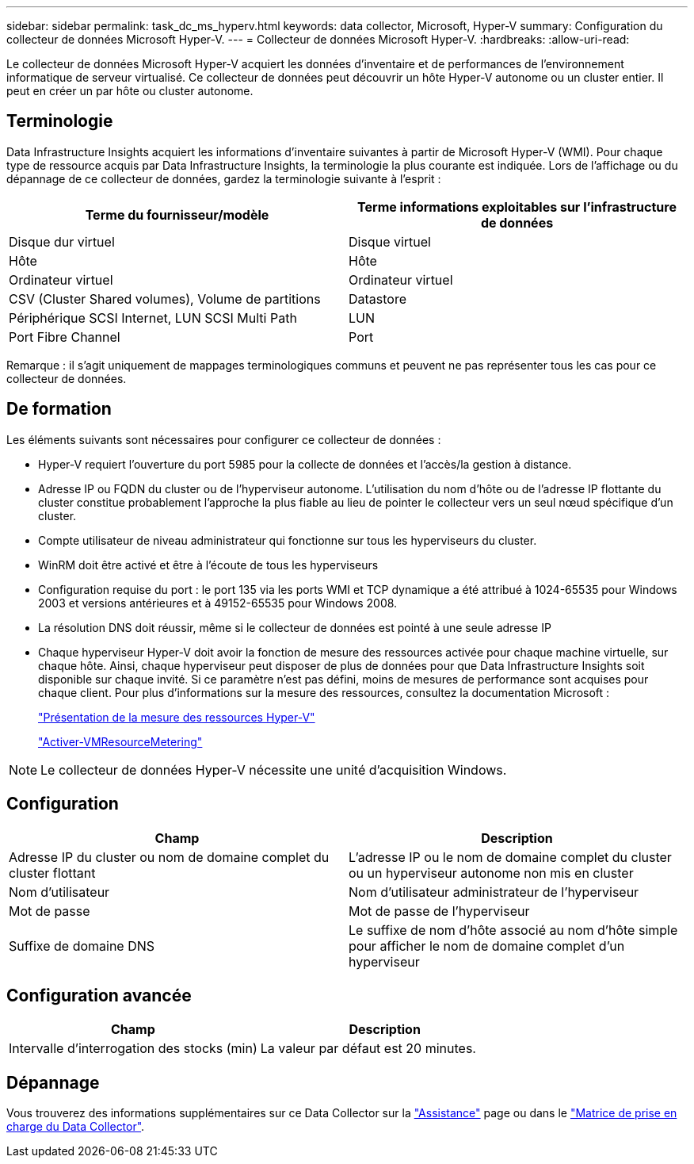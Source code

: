 ---
sidebar: sidebar 
permalink: task_dc_ms_hyperv.html 
keywords: data collector, Microsoft, Hyper-V 
summary: Configuration du collecteur de données Microsoft Hyper-V. 
---
= Collecteur de données Microsoft Hyper-V.
:hardbreaks:
:allow-uri-read: 


[role="lead"]
Le collecteur de données Microsoft Hyper-V acquiert les données d'inventaire et de performances de l'environnement informatique de serveur virtualisé. Ce collecteur de données peut découvrir un hôte Hyper-V autonome ou un cluster entier. Il peut en créer un par hôte ou cluster autonome.



== Terminologie

Data Infrastructure Insights acquiert les informations d'inventaire suivantes à partir de Microsoft Hyper-V (WMI). Pour chaque type de ressource acquis par Data Infrastructure Insights, la terminologie la plus courante est indiquée. Lors de l'affichage ou du dépannage de ce collecteur de données, gardez la terminologie suivante à l'esprit :

[cols="2*"]
|===
| Terme du fournisseur/modèle | Terme informations exploitables sur l'infrastructure de données 


| Disque dur virtuel | Disque virtuel 


| Hôte | Hôte 


| Ordinateur virtuel | Ordinateur virtuel 


| CSV (Cluster Shared volumes), Volume de partitions | Datastore 


| Périphérique SCSI Internet, LUN SCSI Multi Path | LUN 


| Port Fibre Channel | Port 
|===
Remarque : il s'agit uniquement de mappages terminologiques communs et peuvent ne pas représenter tous les cas pour ce collecteur de données.



== De formation

Les éléments suivants sont nécessaires pour configurer ce collecteur de données :

* Hyper-V requiert l'ouverture du port 5985 pour la collecte de données et l'accès/la gestion à distance.
* Adresse IP ou FQDN du cluster ou de l'hyperviseur autonome. L'utilisation du nom d'hôte ou de l'adresse IP flottante du cluster constitue probablement l'approche la plus fiable au lieu de pointer le collecteur vers un seul nœud spécifique d'un cluster.
* Compte utilisateur de niveau administrateur qui fonctionne sur tous les hyperviseurs du cluster.
* WinRM doit être activé et être à l'écoute de tous les hyperviseurs
* Configuration requise du port : le port 135 via les ports WMI et TCP dynamique a été attribué à 1024-65535 pour Windows 2003 et versions antérieures et à 49152-65535 pour Windows 2008.
* La résolution DNS doit réussir, même si le collecteur de données est pointé à une seule adresse IP
* Chaque hyperviseur Hyper-V doit avoir la fonction de mesure des ressources activée pour chaque machine virtuelle, sur chaque hôte. Ainsi, chaque hyperviseur peut disposer de plus de données pour que Data Infrastructure Insights soit disponible sur chaque invité. Si ce paramètre n'est pas défini, moins de mesures de performance sont acquises pour chaque client. Pour plus d'informations sur la mesure des ressources, consultez la documentation Microsoft :
+
link:https://docs.microsoft.com/en-us/previous-versions/windows/it-pro/windows-server-2012-R2-and-2012/hh831661(v=ws.11)["Présentation de la mesure des ressources Hyper-V"]

+
link:https://docs.microsoft.com/en-us/powershell/module/hyper-v/enable-vmresourcemetering?view=win10-ps["Activer-VMResourceMetering"]




NOTE: Le collecteur de données Hyper-V nécessite une unité d'acquisition Windows.



== Configuration

[cols="2*"]
|===
| Champ | Description 


| Adresse IP du cluster ou nom de domaine complet du cluster flottant | L'adresse IP ou le nom de domaine complet du cluster ou un hyperviseur autonome non mis en cluster 


| Nom d'utilisateur | Nom d'utilisateur administrateur de l'hyperviseur 


| Mot de passe | Mot de passe de l'hyperviseur 


| Suffixe de domaine DNS | Le suffixe de nom d'hôte associé au nom d'hôte simple pour afficher le nom de domaine complet d'un hyperviseur 
|===


== Configuration avancée

[cols="2*"]
|===
| Champ | Description 


| Intervalle d'interrogation des stocks (min) | La valeur par défaut est 20 minutes. 
|===


== Dépannage

Vous trouverez des informations supplémentaires sur ce Data Collector sur la link:concept_requesting_support.html["Assistance"] page ou dans le link:reference_data_collector_support_matrix.html["Matrice de prise en charge du Data Collector"].

